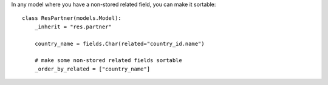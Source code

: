 In any model where you have a non-stored related field, you can make it sortable::

    class ResPartner(models.Model):
        _inherit = "res.partner"

        country_name = fields.Char(related="country_id.name")

        # make some non-stored related fields sortable
        _order_by_related = ["country_name"]
